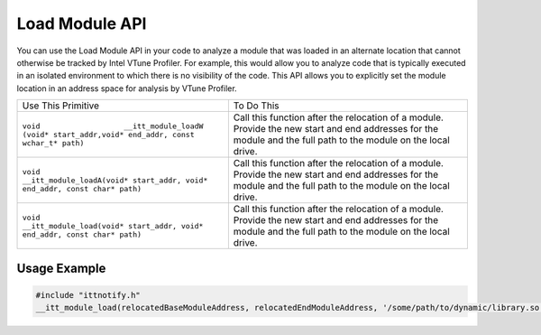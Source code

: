 .. _load-module-api:

Load Module API
===============


You can use the Load Module API in your code to analyze a module that
was loaded in an alternate location that cannot otherwise be tracked by
Intel VTune Profiler. For example, this would allow you to analyze code
that is typically executed in an isolated environment to which there is
no visibility of the code. This API allows you to explicitly set the
module location in an address space for analysis by VTune Profiler.


.. list-table:: 
   :header-rows: 0

   * -     Use This Primitive    
     -     To Do This    
   * -     \ ``void                   __itt_module_loadW (void* start_addr,void* end_addr, const wchar_t* path)``\    
     -      Call this function after the relocation of a module. Provide the new start and end addresses for the module and the full path to the module on the local drive.    
   * -     \ ``void                   __itt_module_loadA(void* start_addr, void* end_addr, const char* path)``\    
     -      Call this function after the relocation of a module. Provide the new start and end addresses for the module and the full path to the module on the local drive.    
   * -     \ ``void                   __itt_module_load(void* start_addr, void* end_addr, const char* path)``\    
     -      Call this function after the relocation of a module. Provide the new start and end addresses for the module and the full path to the module on the local drive.    




Usage Example
-------------


.. code::


   #include "ittnotify.h"
   __itt_module_load(relocatedBaseModuleAddress, relocatedEndModuleAddress, '/some/path/to/dynamic/library.so');

